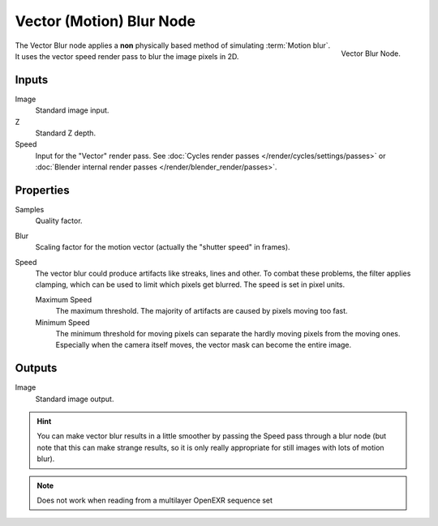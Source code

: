 ..    TODO/Review: {{review|copy=X}}.

*************************
Vector (Motion) Blur Node
*************************

.. figure:: /images/compositing_nodes_vectorblur.png
   :align: right
   :width: 150px

   Vector Blur Node.

The Vector Blur node applies a **non** physically based method of simulating :term:`Motion blur`.
It uses the vector speed render pass to blur the image pixels in 2D.

Inputs
======

Image
   Standard image input.
Z
   Standard Z depth.
Speed
   Input for the "Vector" render pass.
   See :doc:`Cycles render passes </render/cycles/settings/passes>` or
   :doc:`Blender internal render passes </render/blender_render/passes>`.


Properties
==========

Samples
   Quality factor.
Blur
   Scaling factor for the motion vector (actually the "shutter speed" in frames).
Speed
   The vector blur could produce artifacts like streaks, lines and other.
   To combat these problems, the filter applies clamping,
   which can be used to limit which pixels get blurred. The speed is set in pixel units.

   Maximum Speed
      The maximum threshold. The majority of artifacts are caused by pixels moving too fast.
   Minimum Speed
      The minimum threshold for moving pixels can separate
      the hardly moving pixels from the moving ones.
      Especially when the camera itself moves,
      the vector mask can become the entire image.


Outputs
=======

Image
   Standard image output.


.. hint::

   You can make vector blur results in a little smoother by passing the Speed pass through a blur node
   (but note that this can make strange results,
   so it is only really appropriate for still images with lots of motion blur).

.. note::

   Does not work when reading from a multilayer OpenEXR sequence set
